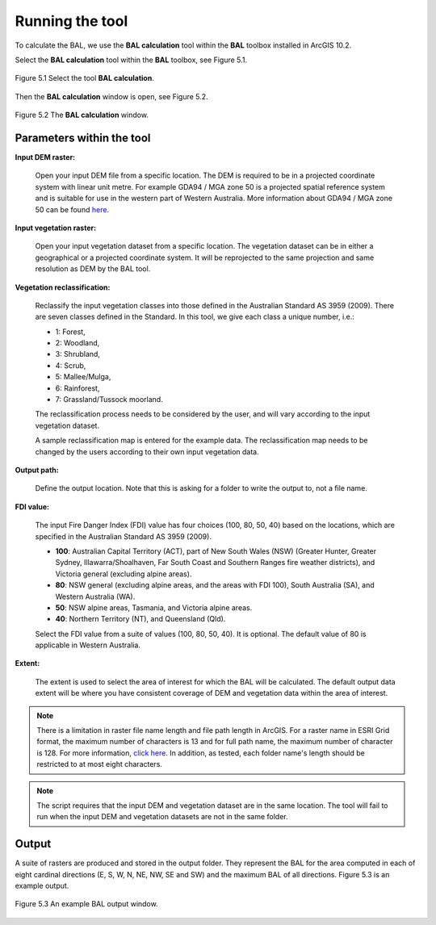 .. |beta|   unicode:: U+003B2 .. GREEK SMALL LETTER BETA

.. _execution:

================
Running the tool
================

To calculate the BAL,  we use the **BAL calculation** tool within the **BAL** toolbox installed in ArcGIS 10.2.

Select the **BAL calculation** tool within the **BAL** toolbox, see Figure 5.1.

.. figure:: /docs/images/select_bal.jpg
     :align: center
     :alt: Select the tool **BAL calculation**.
     :figclass: align-center

     Figure 5.1 Select the tool **BAL calculation**.

Then the **BAL calculation** window is open, see Figure 5.2.

.. figure:: /docs/images/BAL_calculation_window.jpg
     :align: center 
     :alt: The **BAL calculation** window.
     :figclass: align-center

     Figure 5.2 The **BAL calculation** window.

Parameters within the tool
==========================

**Input DEM raster:**
           
	Open your input DEM file from a specific location. The DEM is
	required to be in a projected coordinate system with linear
	unit metre. For example GDA94 / MGA zone 50 is a projected
	spatial reference system and is suitable for use in the
	western part of Western Australia. More information about
	GDA94 / MGA zone 50 can be found `here
	<http://spatialreference.org/ref/epsg/gda94-mga-zone-50/>`_.

**Input vegetation raster:**
    
	Open your input vegetation dataset from a specific location. 
	The vegetation dataset can be in either a
	geographical or a projected coordinate system. It will be
	reprojected to the same projection and same resolution as DEM
	by the BAL tool.

**Vegetation reclassification:** 
          
	Reclassify the input vegetation classes into those defined in
	the Australian Standard AS 3959 (2009). There are seven
	classes defined in the Standard. In this tool, we give each
	class a unique number, i.e.:

	* 1: Forest, 
	* 2: Woodland, 
	* 3: Shrubland, 
	* 4: Scrub, 
	* 5: Mallee/Mulga, 
	* 6: Rainforest, 
	* 7: Grassland/Tussock moorland. 

	The reclassification process needs to be considered by the user, 
	and will vary according to the input vegetation dataset. 
    
	A sample reclassification map is entered for the example data. 
	The reclassification map needs to be changed by the users according 
	to their own input vegetation data.

**Output path:** 
          
	Define the output location. Note that this is asking for a folder to
	write the output to, not a file name.

**FDI value:**
     
	The input Fire Danger Index (FDI) value has four choices (100,
	80, 50, 40) based on the locations, which are specified in the
	Australian Standard AS 3959 (2009).

	* **100**: Australian Capital Territory (ACT), part of New South
          Wales (NSW) (Greater Hunter, Greater Sydney,
          Illawarra/Shoalhaven, Far South Coast and Southern Ranges
          fire weather districts), and Victoria general (excluding
          alpine areas).
	* **80**: NSW general (excluding alpine areas, and the areas with
          FDI 100), South Australia (SA), and Western Australia (WA).
	* **50**: NSW alpine areas, Tasmania, and Victoria alpine areas.
	* **40**: Northern Territory (NT), and Queensland (Qld).
      
	Select the FDI value from a suite of values (100, 80, 50,
	40). It is optional. The default value of 80 is
	applicable in Western Australia.

**Extent:**
          
	The extent is used to select the area of interest for which the
	BAL will be calculated. The default output data extent will be where
	you have consistent coverage of DEM and vegetation data within
	the area of interest.

.. note:: There is a limitation in raster file name length and file path
          length in ArcGIS. For a raster name in ESRI Grid format, the maximum
          number of characters is 13 and for full path name, the maximum
          number of character is 128. For more information, `click here
          <http://resources.arcgis.com/EN/HELP/MAIN/10.2/index.html#//018700000009000000>`_. In
          addition, as tested, each folder name's length should be restricted
          to at most eight characters.

.. note:: The script requires that the input DEM and vegetation dataset are in
          the same location. The tool will fail to run when the input DEM and
          vegetation datasets are not in the same folder.


Output
======

A suite of rasters are produced and stored in the output folder. They
represent the BAL for the area computed in each of eight cardinal
directions (E, S, W, N, NE, NW, SE and SW) and the maximum BAL of all
directions. Figure 5.3 is an example output.

.. figure:: /docs/images/BAL_output.jpg
     :align: center
     :alt: An example BAL output window.
     :figclass: align-center

     Figure 5.3 An example BAL output window.


